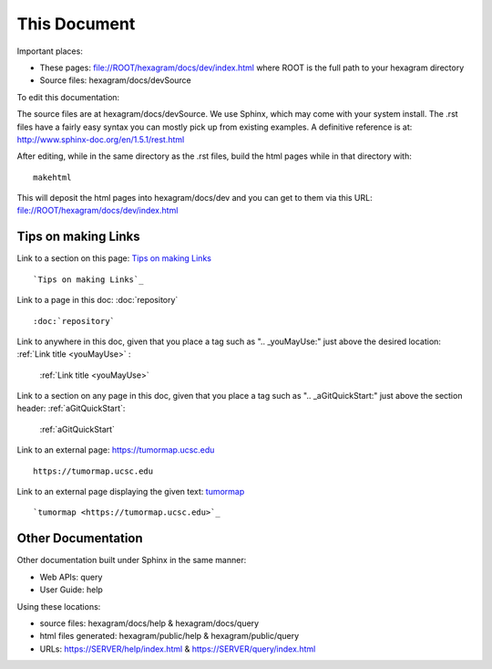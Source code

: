This Document
=============

Important places:

* These pages: file://ROOT/hexagram/docs/dev/index.html where ROOT is the full path to your hexagram directory
* Source files: hexagram/docs/devSource

To edit this documentation:

The source files are at hexagram/docs/devSource. We use Sphinx, which may come
with your system install. The .rst files have a fairly easy syntax you can
mostly pick up from existing examples. A definitive reference is at:
http://www.sphinx-doc.org/en/1.5.1/rest.html

After editing, while in the same directory as the .rst files,
build the html pages while in that directory with::

 makehtml

This will deposit the html pages into hexagram/docs/dev and you can get to them
via this URL: file://ROOT/hexagram/docs/dev/index.html

Tips on making Links
--------------------

Link to a section on this page: `Tips on making Links`_ ::

 `Tips on making Links`_

Link to a page in this doc: :doc:`repository` ::

 :doc:`repository`

Link to anywhere in this doc, given that you place a tag such as ".. _youMayUse:" just above the desired location:
:ref:`Link title <youMayUse>` :

 :ref:`Link title <youMayUse>`

Link to a section on any page in this doc, given that you place a tag such as ".. _aGitQuickStart:" just above the section header:
:ref:`aGitQuickStart`:

 :ref:`aGitQuickStart`

Link to an external page: https://tumormap.ucsc.edu ::

 https://tumormap.ucsc.edu

Link to an external page displaying the given text: `tumormap <https://tumormap.ucsc.edu>`_ ::

 `tumormap <https://tumormap.ucsc.edu>`_

Other Documentation
-------------------

Other documentation built under Sphinx in the same manner:

* Web APIs: query
* User Guide: help

Using these locations:

* source files: hexagram/docs/help & hexagram/docs/query
* html files generated: hexagram/public/help & hexagram/public/query
* URLs: https://SERVER/help/index.html & https://SERVER/query/index.html
